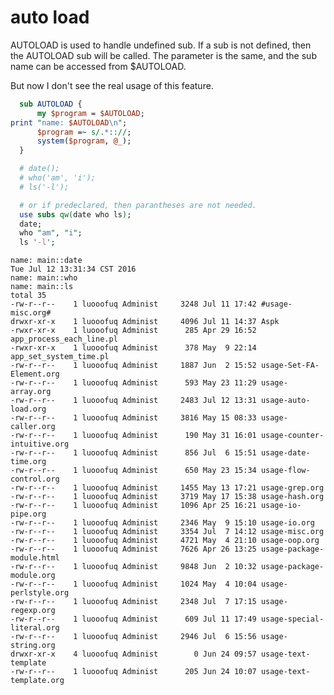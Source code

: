 * auto load
  AUTOLOAD is used to handle undefined sub. If a sub is not defined, then the AUTOLOAD sub will be called. The parameter is the same, and the sub name can be accessed from $AUTOLOAD.

  But now I don't see the real usage of this feature.
  #+begin_src perl :results output
  sub AUTOLOAD {
      my $program = $AUTOLOAD;
print "name: $AUTOLOAD\n";
      $program =~ s/.*:://;
      system($program, @_);
  }
  
  # date();
  # who('am', 'i');
  # ls('-l');
  
  # or if predeclared, then parantheses are not needed.
  use subs qw(date who ls);
  date;
  who "am", "i";
  ls '-l';
  
  #+end_src

  #+RESULTS:
  #+begin_example
  name: main::date
  Tue Jul 12 13:31:34 CST 2016
  name: main::who
  name: main::ls
  total 35
  -rw-r--r--    1 luooofuq Administ     3248 Jul 11 17:42 #usage-misc.org#
  drwxr-xr-x    1 luooofuq Administ     4096 Jul 11 14:37 Aspk
  -rwxr-xr-x    1 luooofuq Administ      285 Apr 29 16:52 app_process_each_line.pl
  -rwxr-xr-x    1 luooofuq Administ      378 May  9 22:14 app_set_system_time.pl
  -rw-r--r--    1 luooofuq Administ     1887 Jun  2 15:52 usage-Set-FA-Element.org
  -rw-r--r--    1 luooofuq Administ      593 May 23 11:29 usage-array.org
  -rw-r--r--    1 luooofuq Administ     2483 Jul 12 13:31 usage-auto-load.org
  -rw-r--r--    1 luooofuq Administ     3816 May 15 08:33 usage-caller.org
  -rw-r--r--    1 luooofuq Administ      190 May 31 16:01 usage-counter-intuitive.org
  -rw-r--r--    1 luooofuq Administ      856 Jul  6 15:51 usage-date-time.org
  -rw-r--r--    1 luooofuq Administ      650 May 23 15:34 usage-flow-control.org
  -rw-r--r--    1 luooofuq Administ     1455 May 13 17:21 usage-grep.org
  -rw-r--r--    1 luooofuq Administ     3719 May 17 15:38 usage-hash.org
  -rw-r--r--    1 luooofuq Administ     1096 Apr 25 16:21 usage-io-pipe.org
  -rw-r--r--    1 luooofuq Administ     2346 May  9 15:10 usage-io.org
  -rw-r--r--    1 luooofuq Administ     3354 Jul  7 14:12 usage-misc.org
  -rw-r--r--    1 luooofuq Administ     4721 May  4 21:10 usage-oop.org
  -rw-r--r--    1 luooofuq Administ     7626 Apr 26 13:25 usage-package-module.html
  -rw-r--r--    1 luooofuq Administ     9848 Jun  2 10:32 usage-package-module.org
  -rw-r--r--    1 luooofuq Administ     1024 May  4 10:04 usage-perlstyle.org
  -rw-r--r--    1 luooofuq Administ     2348 Jul  7 17:15 usage-regexp.org
  -rw-r--r--    1 luooofuq Administ      609 Jul 11 17:49 usage-special-literal.org
  -rw-r--r--    1 luooofuq Administ     2946 Jul  6 15:56 usage-string.org
  drwxr-xr-x    4 luooofuq Administ        0 Jun 24 09:57 usage-text-template
  -rw-r--r--    1 luooofuq Administ      205 Jun 24 10:07 usage-text-template.org
#+end_example

